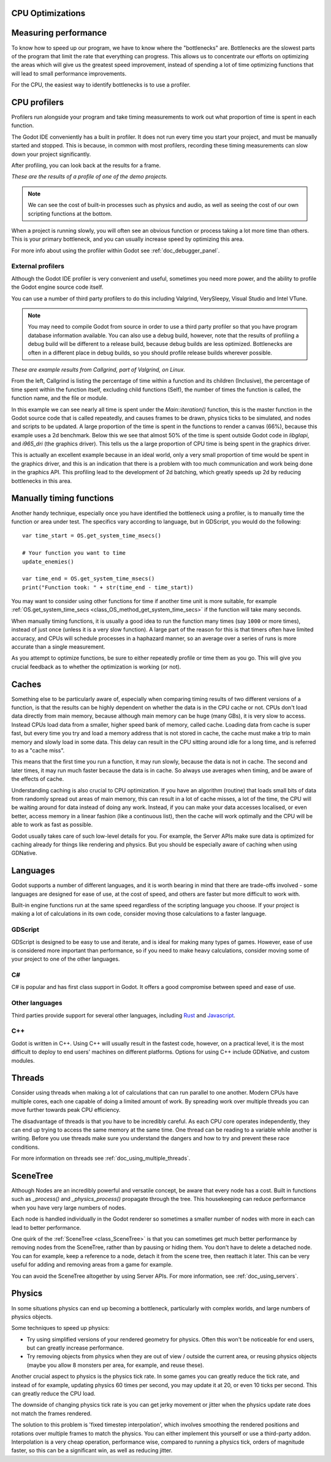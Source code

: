 .. _doc_cpu_optimization:

CPU Optimizations
=================

Measuring performance
=====================

To know how to speed up our program, we have to know where the "bottlenecks"
are. Bottlenecks are  the slowest parts of the program that limit the rate that
everything can progress. This allows us to concentrate our efforts on optimizing
the areas which will give us the greatest speed improvement, instead of spending
a lot of time optimizing functions that will lead to small performance
improvements.

For the CPU, the easiest way to identify bottlenecks is to use a profiler.

CPU profilers
=============

Profilers run alongside your program and take timing measurements to work out
what proportion of time is spent in each function.

The Godot IDE conveniently has a built in profiler. It does not run every time
you start your project, and must be manually started and stopped. This is
because, in common with most profilers, recording these timing measurements can
slow down your project significantly.

After profiling, you can look back at the results for a frame.

.. image:: img/godot_profiler.png

`These are the results of a profile of one of the demo projects.`

.. note:: We can see the cost of built-in processes such as physics and audio,
          as well as seeing the cost of our own scripting functions at the
          bottom.

When a project is running slowly, you will often see an obvious function or
process taking a lot more time than others. This is your primary bottleneck, and
you can usually increase speed by optimizing this area.

For more info about using the profiler within Godot see
:ref:`doc_debugger_panel`.

External profilers
~~~~~~~~~~~~~~~~~~

Although the Godot IDE profiler is very convenient and useful, sometimes you
need more power, and the ability to profile the Godot engine source code itself.

You can use a number of third party profilers to do this including Valgrind,
VerySleepy, Visual Studio and Intel VTune. 

.. note:: You may need to compile Godot from source in order to use a third
          party profiler so that you have program database information
          available. You can also use a debug build, however, note that the
          results of profiling a debug build will be different to a release
          build, because debug builds are less optimized. Bottlenecks are often
          in a different place in debug builds, so you should profile release
          builds wherever possible.

.. image:: img/valgrind.png

`These are example results from Callgrind, part of Valgrind, on Linux.`

From the left, Callgrind is listing the percentage of time within a function and
its children (Inclusive), the percentage of time spent within the function
itself, excluding child functions (Self), the number of times the function is
called, the function name, and the file or module.

In this example we can see nearly all time is spent under the
`Main::iteration()` function, this is the master function in the Godot source
code that is called repeatedly, and causes frames to be drawn, physics ticks to
be simulated, and nodes and scripts to be updated. A large proportion of the
time is spent in the functions to render a canvas (66%), because this example
uses a 2d benchmark. Below this we see that almost 50% of the time is spent
outside Godot code in `libglapi`, and `i965_dri` (the graphics driver). This
tells us the a large proportion of CPU time is being spent in the graphics
driver.

This is actually an excellent example because in an ideal world, only a very
small proportion of time would be spent in the graphics driver, and this is an
indication that there is a problem with too much communication and work being
done in the graphics API. This profiling lead to the development of 2d batching,
which greatly speeds up 2d by reducing bottlenecks in this area.

Manually timing functions
=========================

Another handy technique, especially once you have identified the bottleneck
using a profiler, is to manually time the function or area under test. The
specifics vary according to language, but in GDScript, you would do the
following:

::

    var time_start = OS.get_system_time_msecs()
    
    # Your function you want to time
    update_enemies()

    var time_end = OS.get_system_time_msecs()
    print("Function took: " + str(time_end - time_start)) 


You may want to consider using other functions for time if another time unit is
more suitable, for example :ref:`OS.get_system_time_secs
<class_OS_method_get_system_time_secs>` if the function will take many seconds.

When manually timing functions, it is usually a good idea to run the function
many times (say ``1000`` or more times), instead of just once (unless it is a
very slow function). A large part of the reason for this is that timers often
have limited accuracy, and CPUs will schedule processes in a haphazard manner,
so an average over a series of runs is more accurate than a single measurement.

As you attempt to optimize functions, be sure to either repeatedly profile or
time them as you go. This will give you crucial feedback as to whether the
optimization is working (or not).

Caches
======

Something else to be particularly aware of, especially when comparing timing
results of two different versions of a function, is that the results can be
highly dependent on whether the data is in the CPU cache or not. CPUs don't load
data directly from main memory, because although main memory can be huge (many
GBs), it is very slow to access. Instead CPUs load data from a smaller, higher
speed bank of memory, called cache. Loading data from cache is super fast, but
every time you try and load a memory address that is not stored in cache, the
cache must make a trip to main memory and slowly load in some data. This delay
can result in the CPU sitting around idle for a long time, and is referred to as
a "cache miss".

This means that the first time you run a function, it may run slowly, because
the data is not in cache. The second and later times, it may run much faster
because the data is in cache. So always use averages when timing, and be aware
of the effects of cache.

Understanding caching is also crucial to CPU optimization. If you have an
algorithm (routine) that loads small bits of data from randomly spread out areas
of main memory, this can result in a lot of cache misses, a lot of the time, the
CPU will be waiting around for data instead of doing any work. Instead, if you
can make your data accesses localised, or even better, access memory in a linear
fashion (like a continuous list), then the cache will work optimally and the CPU
will be able to work as fast as possible.

Godot usually takes care of such low-level details for you. For example, the
Server APIs make sure data is optimized for caching already for things like
rendering and physics. But you should be especially aware of caching when using
GDNative.

Languages
=========

Godot supports a number of different languages, and it is worth bearing in mind
that there are trade-offs involved - some languages are designed for ease of
use, at the cost of speed, and others are faster but more difficult to work
with.

Built-in engine functions run at the same speed regardless of the scripting
language you choose. If your project is making a lot of calculations in its own
code, consider moving those calculations to a faster language.

GDScript
~~~~~~~~

GDScript is designed to be easy to use and iterate, and is ideal for making many
types of games. However, ease of use is considered more important than
performance, so if you need to make heavy calculations, consider moving some of
your project to one of the other languages.

C#
~~

C# is popular and has first class support in Godot. It offers a good compromise
between speed and ease of use.

Other languages
~~~~~~~~~~~~~~~

Third parties provide support for several other languages, including `Rust
<https://github.com/godot-rust/godot-rust>`_ and `Javascript
<https://github.com/GodotExplorer/ECMAScript>`_.

C++
~~~

Godot is written in C++. Using C++ will usually result in the fastest code,
however, on a practical level, it is the most difficult to deploy to end users'
machines on different platforms. Options for using C++ include GDNative, and
custom modules.

Threads
=======

Consider using threads when making a lot of calculations that can run parallel
to one another. Modern CPUs have multiple cores, each one capable of doing a
limited amount of work. By spreading work over multiple threads you can move
further towards peak CPU efficiency.

The disadvantage of threads is that you have to be incredibly careful. As each
CPU core operates independently, they can end up trying to access the same
memory at the same time. One thread can be reading to a variable while another
is writing. Before you use threads make sure you understand the dangers and how
to try and prevent these race conditions.

For more information on threads see :ref:`doc_using_multiple_threads`.

SceneTree
=========

Although Nodes are an incredibly powerful and versatile concept, be aware that
every node has a cost. Built in functions such as `_process()` and
`_physics_process()` propagate through the tree. This housekeeping can reduce
performance when you have very large numbers of nodes.

Each node is handled individually in the Godot renderer so sometimes a smaller
number of nodes with more in each can lead to better performance.

One quirk of the :ref:`SceneTree <class_SceneTree>` is that you can sometimes
get much better performance by removing nodes from the SceneTree, rather than
by pausing or hiding them. You don't have to delete a detached node. You
can for example, keep a reference to a node, detach it from the scene tree, then
reattach it later. This can be very useful for adding and removing areas from a
game for example.

You can avoid the SceneTree altogether by using Server APIs. For more
information, see :ref:`doc_using_servers`.

Physics
=======

In some situations physics can end up becoming a bottleneck, particularly with
complex worlds, and large numbers of physics objects.

Some techniques to speed up physics:

* Try using simplified versions of your rendered geometry for physics. Often
  this won't be noticeable for end users, but can greatly increase performance.
* Try removing objects from physics when they are out of view / outside the
  current area, or reusing physics objects (maybe you allow 8 monsters per area,
  for example, and reuse these).

Another crucial aspect to physics is the physics tick rate. In some games you
can greatly reduce the tick rate, and instead of for example, updating physics
60 times per second, you may update it at 20, or even 10 ticks per second. This
can greatly reduce the CPU load.

The downside of changing physics tick rate is you can get jerky movement or
jitter when the physics update rate does not match the frames rendered.

The solution to this problem is 'fixed timestep interpolation', which involves
smoothing the rendered positions and rotations over multiple frames to match the
physics. You can either implement this yourself or use a third-party addon.
Interpolation is a very cheap operation, performance wise, compared to running a
physics tick, orders of magnitude faster, so this can be a significant win, as
well as reducing jitter.
